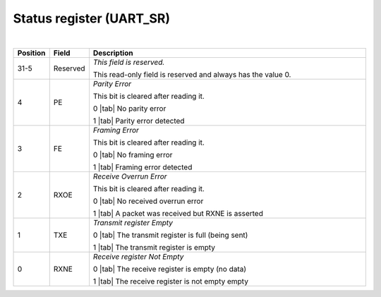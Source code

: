 Status register (UART_SR)
`````````````````````````

.. bitfield::
    :bits: 32
    :lanes: 2
    :vspace: 70
    :hspace: 700

        [
            { "name": "RXNE", "bits": 1},
            { "name": "TXE", "bits": 1},
            { "name": "RXOE", "bits": 1},
            { "name": "FE", "bits": 1},
            { "name": "PE", "bits": 1},
            { "name": "reserved", "bits": 27, "type": 1}
        ]

|

.. list-table::
  :header-rows: 1
  :widths: 1 1 99
  
  * - Position
    - Field
    - Description

  * - 31-5
    - Reserved
    - *This field is reserved.*

      This read-only field is reserved and always has the value 0.
  * - 4
    - PE
    - *Parity Error*

      This bit is cleared after reading it.
       
      0 |tab| No parity error

      1 |tab| Parity error detected
  * - 3
    - FE
    - *Framing Error*

      This bit is cleared after reading it.

      0 |tab| No framing error

      1 |tab| Framing error detected
  * - 2
    - RXOE
    - *Receive Overrun Error*

      This bit is cleared after reading it.

      0 |tab| No received overrun error

      1 |tab| A packet was received but RXNE is asserted
  * - 1
    - TXE
    - *Transmit register Empty*

      0 |tab| The transmit register is full (being sent)

      1 |tab| The transmit register is empty
  * - 0
    - RXNE
    - *Receive register Not Empty*

      0 |tab| The receive register is empty (no data)

      1 |tab| The receive register is not empty empty
